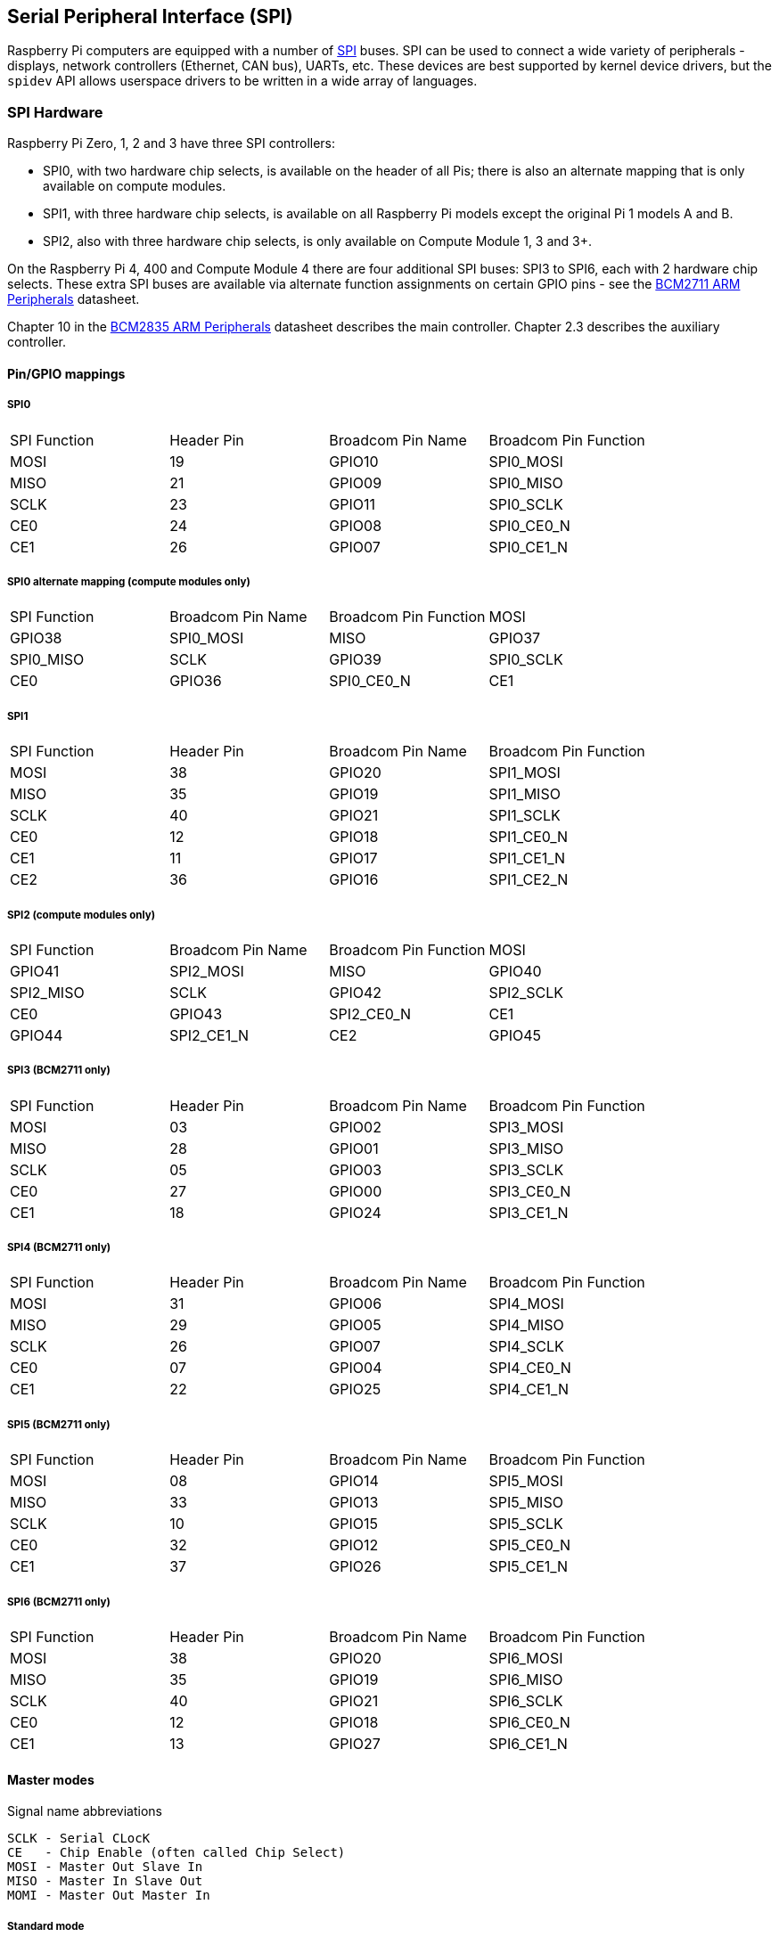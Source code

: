 [[spi-overview]]
== Serial Peripheral Interface (SPI)

Raspberry Pi computers are equipped with a number of https://en.wikipedia.org/wiki/Serial_Peripheral_Interface_Bus[SPI] buses. SPI can be used to connect a wide variety of peripherals - displays, network controllers (Ethernet, CAN bus), UARTs, etc. These devices are best supported by kernel device drivers, but the `spidev` API allows userspace drivers to be written in a wide array of languages.

[[spi-hardware]]
=== SPI Hardware

Raspberry Pi Zero, 1, 2 and 3 have three SPI controllers:

* SPI0, with two hardware chip selects, is available on the header of all Pis; there is also an alternate mapping that is only available on compute modules.
* SPI1, with three hardware chip selects, is available on all Raspberry Pi models except the original Pi 1 models A and B.
* SPI2, also with three hardware chip selects, is only available on Compute Module 1, 3 and 3+.

On the Raspberry Pi 4, 400 and Compute Module 4 there are four additional SPI buses: SPI3 to SPI6, each with 2 hardware chip selects. These extra SPI buses are available via alternate function assignments on certain GPIO pins - see the https://datasheets.raspberrypi.org/bcm2711/bcm2711-peripherals.pdf[BCM2711 ARM Peripherals] datasheet.

Chapter 10 in the https://datasheets.raspberrypi.org/bcm2835/bcm2835-peripherals.pdf[BCM2835 ARM Peripherals] datasheet describes the main controller.  Chapter 2.3 describes the auxiliary controller.

==== Pin/GPIO mappings

===== SPI0

[cols="1,1,1,1"]
|===
| SPI Function
| Header Pin
| Broadcom Pin Name
| Broadcom Pin Function

| MOSI
| 19
| GPIO10
| SPI0_MOSI

| MISO
| 21
| GPIO09
| SPI0_MISO

| SCLK
| 23
| GPIO11
| SPI0_SCLK

| CE0
| 24
| GPIO08
| SPI0_CE0_N

| CE1
| 26
| GPIO07
| SPI0_CE1_N
|===

===== SPI0 alternate mapping (compute modules only)

[cols="1,1,1,1"]
|===
| SPI Function
| Broadcom Pin Name
| Broadcom Pin Function

| MOSI
| GPIO38
| SPI0_MOSI

| MISO
| GPIO37
| SPI0_MISO

| SCLK
| GPIO39
| SPI0_SCLK

| CE0
| GPIO36
| SPI0_CE0_N

| CE1
| GPIO35
| SPI0_CE1_N
|===

===== SPI1

[cols="1,1,1,1"]
|===
| SPI Function
| Header Pin
| Broadcom Pin Name
| Broadcom Pin Function

| MOSI
| 38
| GPIO20
| SPI1_MOSI

| MISO
| 35
| GPIO19
| SPI1_MISO

| SCLK
| 40
| GPIO21
| SPI1_SCLK

| CE0
| 12
| GPIO18
| SPI1_CE0_N

| CE1
| 11
| GPIO17
| SPI1_CE1_N

| CE2
| 36
| GPIO16
| SPI1_CE2_N
|===

===== SPI2 (compute modules only)

[cols="1,1,1,1"]
|===
| SPI Function
| Broadcom Pin Name
| Broadcom Pin Function

| MOSI
| GPIO41
| SPI2_MOSI

| MISO
| GPIO40
| SPI2_MISO

| SCLK
| GPIO42
| SPI2_SCLK

| CE0
| GPIO43
| SPI2_CE0_N

| CE1
| GPIO44
| SPI2_CE1_N

| CE2
| GPIO45
| SPI2_CE2_N
|===

===== SPI3 (BCM2711 only)

[cols="1,1,1,1"]
|===
| SPI Function
| Header Pin
| Broadcom Pin Name
| Broadcom Pin Function

| MOSI
| 03
| GPIO02
| SPI3_MOSI

| MISO
| 28
| GPIO01
| SPI3_MISO

| SCLK
| 05
| GPIO03
| SPI3_SCLK

| CE0
| 27
| GPIO00
| SPI3_CE0_N

| CE1
| 18
| GPIO24
| SPI3_CE1_N
|===

===== SPI4 (BCM2711 only)

[cols="1,1,1,1"]
|===
| SPI Function
| Header Pin
| Broadcom Pin Name
| Broadcom Pin Function

| MOSI
| 31
| GPIO06
| SPI4_MOSI

| MISO
| 29
| GPIO05
| SPI4_MISO

| SCLK
| 26
| GPIO07
| SPI4_SCLK

| CE0 
| 07
| GPIO04
| SPI4_CE0_N

| CE1
| 22
| GPIO25
| SPI4_CE1_N
|===

===== SPI5 (BCM2711 only)

[cols="1,1,1,1"]
|===
| SPI Function
|Header Pin
| Broadcom Pin Name
| Broadcom Pin Function

| MOSI
| 08
| GPIO14
| SPI5_MOSI

| MISO
| 33
| GPIO13
| SPI5_MISO

| SCLK
| 10
| GPIO15
| SPI5_SCLK

| CE0
| 32
| GPIO12
| SPI5_CE0_N

| CE1
| 37
| GPIO26
| SPI5_CE1_N
|===

===== SPI6 (BCM2711 only)

[cols="1,1,1,1"]
|===
| SPI Function
| Header Pin
| Broadcom Pin Name
| Broadcom Pin Function

| MOSI
| 38
| GPIO20
| SPI6_MOSI

| MISO
| 35
| GPIO19
| SPI6_MISO

| SCLK
| 40
| GPIO21
| SPI6_SCLK

| CE0
| 12
| GPIO18
| SPI6_CE0_N

| CE1
| 13
| GPIO27
| SPI6_CE1_N
|===

==== Master modes

Signal name abbreviations

----
SCLK - Serial CLocK
CE   - Chip Enable (often called Chip Select)
MOSI - Master Out Slave In
MISO - Master In Slave Out
MOMI - Master Out Master In
----

===== Standard mode

In Standard SPI mode the peripheral implements the standard 3 wire serial protocol (SCLK, MOSI and MISO).

===== Bidirectional mode

In bidirectional SPI mode the same SPI standard is implemented, except that a single wire is used for data (MOMI) instead of the two used in standard mode (MISO and MOSI). In this mode, the MOSI pin serves as MOMI pin.

===== LoSSI mode (Low Speed Serial Interface)

The LoSSI standard allows issuing of commands to peripherals (LCD) and to transfer data to and from them. LoSSI commands and parameters are 8 bits long, but an extra bit is used to indicate whether the byte is a command or parameter/data. This extra bit is set high for a data and low for a command. The resulting 9-bit value is serialized to the output. LoSSI is commonly used with http://mipi.org/specifications/display-interface[MIPI DBI] type C compatible LCD controllers.

NOTE: Some commands trigger an automatic read by the SPI controller, so this mode cannot be used as a multipurpose 9-bit SPI.

==== Transfer modes

* Polled
* Interrupt
* DMA

==== Speed

The CDIV (Clock Divider) field of the CLK register sets the SPI clock speed:

----
SCLK = Core Clock / CDIV
----

If CDIV is set to 0, the divisor is 65536. The divisor must be a multiple of 2, with odd numbers rounded down. Note that not all possible clock rates are usable because of analogue electrical issues (rise times, drive strengths, etc).

See the <<driver,Linux driver>> section for more info.

==== Chip Selects

Setup and hold times related to the automatic assertion and de-assertion of the CS lines when operating in *DMA* mode are as follows:

* The CS line will be asserted at least 3 core clock cycles before the msb of the first byte of the transfer.
* The CS line will be de-asserted no earlier than 1 core clock cycle after the trailing edge of the final clock pulse.

[[software]]
=== SPI Software

[[driver]]
==== Linux driver

The default Linux driver is `spi-bcm2835`.

SPI0 is disabled by default. To enable it, use xref:configuration.adoc#raspi-config[raspi-config], or ensure the line `dtparam=spi=on` is not commented out in `/boot/config.txt`. By default it uses 2 chip select lines, but this can be reduced to 1 using `dtoverlay=spi0-1cs`. `dtoverlay=spi0-2cs` also exists, and without any parameters it is equivalent to `dtparam=spi=on`.

To enable SPI1, you can use 1, 2 or 3 chip select lines, adding in each case:

....

dtoverlay=spi1-1cs  #1 chip select
dtoverlay=spi1-2cs  #2 chip select
dtoverlay=spi1-3cs  #3 chip select
....

to /boot/config.txt file. Similar overlays exist for SPI2, SPI3, SPI4, SPI5 and SPI6.

The driver does not make use of the hardware chip select lines because of some limitations - instead it can use an arbitrary number of GPIOs as software/GPIO chip selects. This means you are free to choose any spare GPIO as a CS line, and all of these SPI overlays include that control - see `/boot/overlays/README` for details, or run (for example) `dtoverlay -h spi0-2cs` (`dtoverlay -a | grep spi` might be helpful to list them all).

===== Speed

The driver supports all speeds which are even integer divisors of the core clock, although as said above not all of these speeds will support data transfer due to limits in the GPIOs and in the devices attached. As a rule of thumb, anything over 50MHz is unlikely to work, but your mileage may vary.

===== Supported Mode bits

----
SPI_CPOL    - Clock polarity
SPI_CPHA    - Clock phase
SPI_CS_HIGH - Chip Select active high
SPI_NO_CS   - 1 device per bus, no Chip Select
SPI_3WIRE   - Bidirectional mode, data in and out pin shared
----

Bidirectional or "3-wire" mode is supported by the `spi-bcm2835` kernel module. Please note that in this mode, either the tx or rx field of the spi_transfer struct must be a NULL pointer, since only half-duplex communication is possible. Otherwise, the transfer will fail. The spidev_test.c source code does not consider this correctly, and therefore does not work at all in 3-wire mode.

===== Supported bits per word

* 8 - Normal
* 9 - This is supported using LoSSI mode.

===== Transfer modes

Interrupt mode is supported on all SPI buses. SPI0, and SPI3-6 also support DMA transfers.

===== SPI driver latency

This https://www.raspberrypi.org/forums/viewtopic.php?f=44&t=19489[thread] discusses latency problems.

==== spidev

`spidev` presents an ioctl-based userspace interface to individual SPI CS lines. Device Tree is used to indicate whether a CS line is going to be driven by a kernel driver module or managed by spidev on behalf of the user; it is not possible to do both at the same time. Note that Raspberry Pi's own kernels are more relaxed about the use of Device Tree to enable `spidev` - the upstream kernels print warnings about such usage, and ultimately may prevent it altogether.

===== Using spidev from C

There is a loopback test program in the Linux documentation that can be used as a starting point. See the <<troubleshooting,Troubleshooting>> section.

===== Using spidev from Python

There are several Python libraries that provide access to `spidev`, including `spidev` (`pip install spidev` - see https://pypi.org/project/spidev/) and `SPI-Py` (https://github.com/lthiery/SPI-Py).

===== Using spidev from a shell such as bash

[,bash]
----
# Write binary 1, 2 and 3
echo -ne "\x01\x02\x03" > /dev/spidev0.0
----

==== Other SPI libraries

There are other userspace libraries that provide SPI control by directly manipulating the hardware: this is not recommended.

[[troubleshooting-spi-hardware]]
=== Troubleshooting

==== Loopback test

This can be used to test SPI send and receive. Put a wire between MOSI and MISO. It does not test CE0 and CE1.

[,bash]
----
wget https://raw.githubusercontent.com/raspberrypi/linux/rpi-3.10.y/Documentation/spi/spidev_test.c
gcc -o spidev_test spidev_test.c
./spidev_test -D /dev/spidev0.0
spi mode: 0
bits per word: 8
max speed: 500000 Hz (500 KHz)

FF FF FF FF FF FF
40 00 00 00 00 95
FF FF FF FF FF FF
FF FF FF FF FF FF
FF FF FF FF FF FF
DE AD BE EF BA AD
F0 0D
----

Some of the content above has been copied from https://elinux.org/RPi_SPI[the elinux SPI page], which also borrows from here. Both are covered by the CC-SA license.
